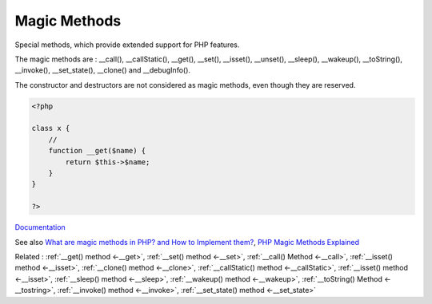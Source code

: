 .. _magic-method:
.. _magicmethod:

Magic Methods
-------------

Special methods, which provide extended support for PHP features.

The magic methods are  : __call(), __callStatic(), __get(), __set(), __isset(), __unset(), __sleep(), __wakeup(), __toString(), __invoke(), __set_state(), __clone() and __debugInfo().

The constructor and destructors are not considered as magic methods, even though they are reserved. 



.. code-block:: php
   
   <?php
   
   class x {
       //
       function __get($name) {
           return $this->$name;
       }
   }
   
   ?>


`Documentation <https://www.php.net/manual/en/language.constants.magic.php>`__

See also `What are magic methods in PHP? and How to Implement them? <https://www.edureka.co/blog/magic-methods-in-php>`_, `PHP Magic Methods Explained <https://atakde.medium.com/php-magic-methods-explained-bac7053c007d>`_

Related : :ref:`__get() method <-__get>`, :ref:`__set() method <-__set>`, :ref:`__call() Method <-__call>`, :ref:`__isset() method <-__isset>`, :ref:`__clone() method <-__clone>`, :ref:`__callStatic() method <-__callStatic>`, :ref:`__isset() method <-__isset>`, :ref:`__sleep() method <-__sleep>`, :ref:`__wakeup() method <-__wakeup>`, :ref:`__toString() Method <-__tostring>`, :ref:`__invoke() method <-__invoke>`, :ref:`__set_state() method <-__set_state>`
